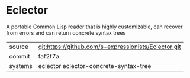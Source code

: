 * Eclector

A portable Common Lisp reader that is highly customizable, can recover
from errors and can return concrete syntax trees

|---------+------------------------------------------------------|
| source  | git:https://github.com/s-expressionists/Eclector.git |
| commit  | faf2f7a                                              |
| systems | eclector eclector-concrete-syntax-tree               |
|---------+------------------------------------------------------|
